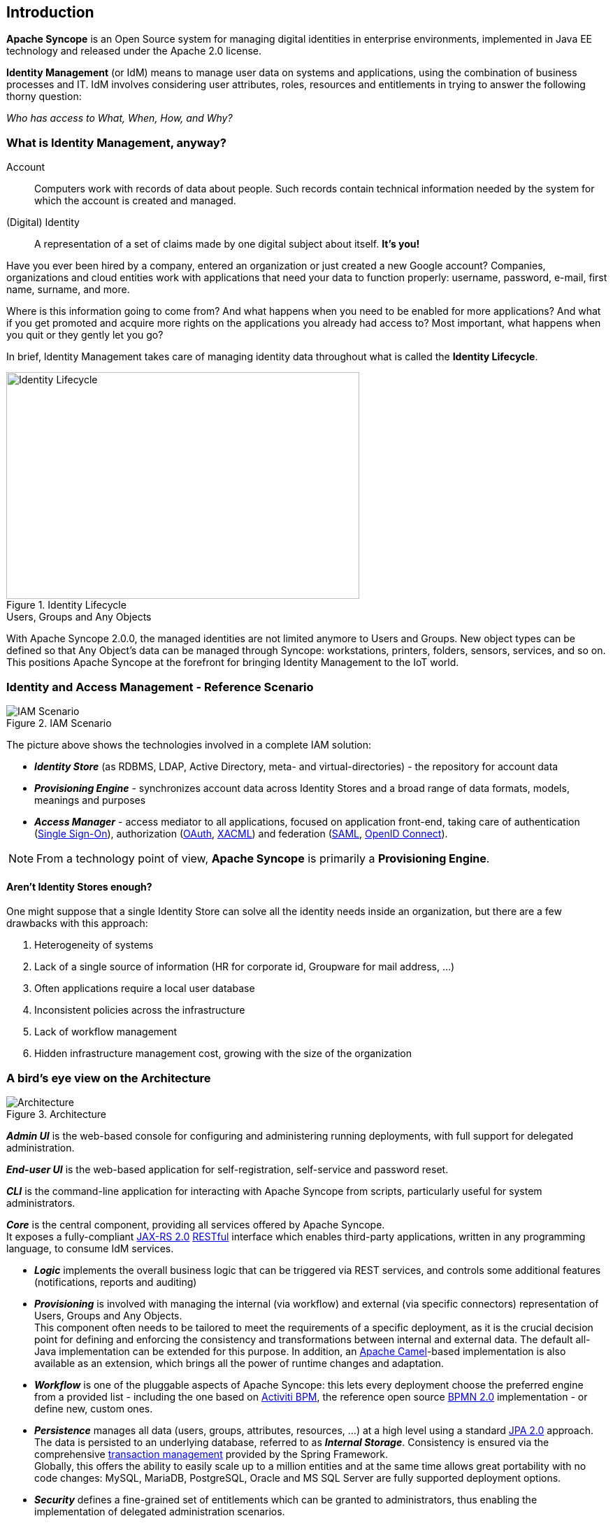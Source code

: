 //
// Licensed to the Apache Software Foundation (ASF) under one
// or more contributor license agreements.  See the NOTICE file
// distributed with this work for additional information
// regarding copyright ownership.  The ASF licenses this file
// to you under the Apache License, Version 2.0 (the
// "License"); you may not use this file except in compliance
// with the License.  You may obtain a copy of the License at
//
//   http://www.apache.org/licenses/LICENSE-2.0
//
// Unless required by applicable law or agreed to in writing,
// software distributed under the License is distributed on an
// "AS IS" BASIS, WITHOUT WARRANTIES OR CONDITIONS OF ANY
// KIND, either express or implied.  See the License for the
// specific language governing permissions and limitations
// under the License.
//

== Introduction

*Apache Syncope* is an Open Source system for managing digital identities in enterprise environments, implemented in 
Java EE technology and released under the Apache 2.0 license. 

*Identity Management* (or IdM) means to manage user data on systems and applications, using the combination of
business processes and IT. IdM involves considering user attributes, roles, resources and entitlements in trying to answer the
following thorny question:

[.text-center]
_Who has access to What, When, How, and Why?_ 

=== What is Identity Management, anyway?

****
Account:: Computers work with records of data about people. Such records contain technical information needed by the system for 
which the account is created and managed.
(Digital) Identity:: A representation of a set of claims made by one digital subject about itself. *It's you!*
****

Have you ever been hired by a company, entered an organization or just created a new Google account?
Companies, organizations and cloud entities work with applications that need your data to function properly: 
username, password, e-mail, first name, surname, and more.

Where is this information going to come from? And what happens when you need to be enabled for more applications? And what if
you get promoted and acquire more rights on the applications you already had access to?
Most important, what happens when you quit or they gently let you go?

In brief, Identity Management takes care of managing identity data throughout what is called the *Identity Lifecycle*.

[.text-center]
image::identityLifecycle.png[title="Identity Lifecycle",alt="Identity Lifecycle",width="505",height="324"]

.Users, Groups and Any Objects
****
With Apache Syncope 2.0.0, the managed identities are not limited anymore to Users and Groups. New object types can be
defined so that Any Object's data can be managed through Syncope: workstations, printers, folders, sensors, services,
and so on. This positions Apache Syncope at the forefront for bringing Identity Management to the IoT world.
****

=== Identity and Access Management - Reference Scenario

[.text-center]
image::iam-scenario.png[title="IAM Scenario",alt="IAM Scenario"]

The picture above shows the technologies involved in a complete IAM solution:

* *_Identity Store_* (as RDBMS, LDAP, Active Directory, meta- and virtual-directories) - the repository for account data
* *_Provisioning Engine_* - synchronizes account data across Identity Stores and a broad range of data formats, models, 
meanings and purposes
* *_Access Manager_* - access mediator to all applications, focused on application front-end, taking care of
authentication (https://en.wikipedia.org/wiki/Single_sign-on[Single Sign-On^]), authorization
(http://oauth.net/[OAuth^], https://en.wikipedia.org/wiki/XACML[XACML^]) and federation
(https://en.wikipedia.org/wiki/Security_Assertion_Markup_Language[SAML^], http://openid.net/connect/[OpenID Connect^]).

[NOTE]
====
From a technology point of view, *Apache Syncope* is primarily a *Provisioning Engine*.
====

==== Aren't Identity Stores enough?

One might suppose that a single Identity Store can solve all the identity needs inside an organization, but there
are a few drawbacks with this approach:

. Heterogeneity of systems
. Lack of a single source of information (HR for corporate id, Groupware for mail address, ...)
. Often applications require a local user database
. Inconsistent policies across the infrastructure
. Lack of workflow management
. Hidden infrastructure management cost, growing with the size of the organization

=== A bird's eye view on the Architecture

[.text-center]
image::architecture.png[title="Architecture",alt="Architecture"]

*_Admin UI_* is the web-based console for configuring and administering running deployments, with full support
for delegated administration.

*_End-user UI_* is the web-based application for self-registration, self-service and password reset.

*_CLI_* is the command-line application for interacting with Apache Syncope from scripts, particularly useful for 
system administrators.

*_Core_* is the central component, providing all services offered by Apache Syncope. +
It exposes a fully-compliant https://en.wikipedia.org/wiki/Java_API_for_RESTful_Web_Services[JAX-RS 2.0^] 
https://en.wikipedia.org/wiki/Representational_state_transfer[RESTful^] interface which enables third-party applications,
written in any programming language, to consume IdM services.

 * *_Logic_* implements the overall business logic that can be triggered via REST services, and controls some additional
features (notifications, reports and auditing)
 * *_Provisioning_* is involved with managing the internal (via workflow) and external (via specific connectors) 
representation of Users, Groups and Any Objects. +
This component often needs to be tailored to meet the requirements of a specific deployment, as it is the crucial decision 
point for defining and enforcing the consistency and transformations between internal and external data. The default
all-Java implementation can be extended for this purpose. In addition, an http://camel.apache.org/[Apache Camel^]-based 
implementation is also available as an extension, which brings all the power of runtime changes and adaptation.
 * *_Workflow_*  is one of the pluggable aspects of Apache Syncope: this lets every deployment choose the preferred engine
from a provided list - including the one based on http://www.activiti.org/[Activiti BPM^], the reference open source 
http://www.bpmn.org/[BPMN 2.0^] implementation - or define new, custom ones. 
 * *_Persistence_* manages all data (users, groups, attributes, resources, ...) at a high level 
using a standard https://en.wikipedia.org/wiki/Java_Persistence_API[JPA 2.0^] approach. The data is persisted to an underlying 
database, referred to as *_Internal Storage_*. Consistency is ensured via the comprehensive
http://docs.spring.io/spring/docs/4.2.x/spring-framework-reference/html/transaction.html[transaction management^] 
provided by the Spring Framework. +
Globally, this offers the ability to easily scale up to a million entities and at the same time allows great portability with no code 
changes: MySQL, MariaDB, PostgreSQL, Oracle and MS SQL Server are fully supported deployment options.
 * *_Security_* defines a fine-grained set of entitlements which can be granted to administrators, thus enabling the 
implementation of delegated administration scenarios.

Third-party applications are provided full access to IdM services by leveraging the REST interface, either via the 
Java Client Library (the basis of Admin UI, End-user UI and CLI) or plain HTTP calls.

.ConnId
****
The *_Provisioning_* layer relies on http://connid.tirasa.net[ConnId^]; ConnId is designed to separate the 
implementation of an application from the dependencies of the system that the application is attempting to connect to.

ConnId is the continuation of The Identity Connectors Framework (Sun ICF), a project that used to be part of market 
leader Sun IdM and has since been released by Sun Microsystems as an Open Source project. This makes the connectors layer
particularly reliable because most connectors have already been implemented in the framework and widely tested.

The new ConnId project, featuring contributors from several companies, provides all that is required nowadays for a 
modern Open Source project, including an Apache Maven driven build, artifacts and mailing lists. Additional connectors –
such as for SOAP, CSV, PowerShell and Active Directory – are also provided. 
****
